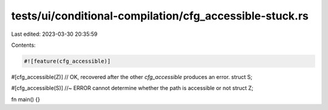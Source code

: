 tests/ui/conditional-compilation/cfg_accessible-stuck.rs
========================================================

Last edited: 2023-03-30 20:35:59

Contents:

.. code-block:: rs

    #![feature(cfg_accessible)]

#[cfg_accessible(Z)] // OK, recovered after the other `cfg_accessible` produces an error.
struct S;

#[cfg_accessible(S)] //~ ERROR cannot determine whether the path is accessible or not
struct Z;

fn main() {}


